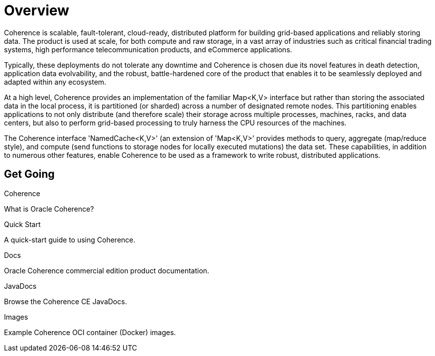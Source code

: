 ///////////////////////////////////////////////////////////////////////////////
    Copyright (c) 2000, 2020, Oracle and/or its affiliates.

    Licensed under the Universal Permissive License v 1.0 as shown at
    http://oss.oracle.com/licenses/upl.
///////////////////////////////////////////////////////////////////////////////
= Overview
:description: Oracle Coherence documentation
:keywords: coherence, java, documentation

Coherence is scalable, fault-tolerant, cloud-ready, distributed platform for building grid-based applications and reliably
storing data. The product is used at scale, for both compute and raw storage, in a vast array of industries such as
critical financial trading systems, high performance telecommunication products, and eCommerce applications. 

Typically, these deployments do not tolerate any downtime and Coherence is chosen due its novel features in death
detection, application data evolvability, and the robust, battle-hardened core of the product that enables it to be
seamlessly deployed and adapted within any ecosystem.

At a high level, Coherence provides an implementation of the familiar Map<K,V> interface but rather than storing
the associated data in the local process, it is partitioned (or sharded) across a number of designated remote
nodes. This partitioning enables applications to not only distribute (and therefore scale) their storage across multiple processes,
machines, racks, and data centers, but also to perform grid-based processing to truly harness the CPU resources of the
machines. 

The Coherence interface 'NamedCache<K,V>' (an extension of 'Map<K,V>' provides methods to query, aggregate
(map/reduce style), and compute (send functions to storage nodes for locally executed mutations) the data set.
These capabilities, in addition to numerous other features, enable Coherence to be used as a framework to write robust,
distributed applications.

== Get Going

[PILLARS]
====
[CARD]
.Coherence
[icon=explore,link=docs/about/02_introduction.adoc]
--
What is Oracle Coherence?
--

[CARD]
.Quick Start
[icon=fa-rocket,link=docs/about/03_quickstart.adoc]
--
A quick-start guide to using Coherence.
--

[CARD]
.Docs
[icon=import_contacts,link=https://docs.oracle.com/en/middleware/standalone/coherence/14.1.1.0/index.html,link-type=url]
--
Oracle Coherence commercial edition product documentation.
--
[CARD]
.JavaDocs
[icon=library_books,link=../api/index.html,link-type=url]
--
Browse the Coherence CE JavaDocs.
--
====

[PILLARS]
====
[CARD]
.Images
[icon=fa-th,link=coherence-docker/README.adoc]
--
Example Coherence OCI container (Docker) images.
--
====
